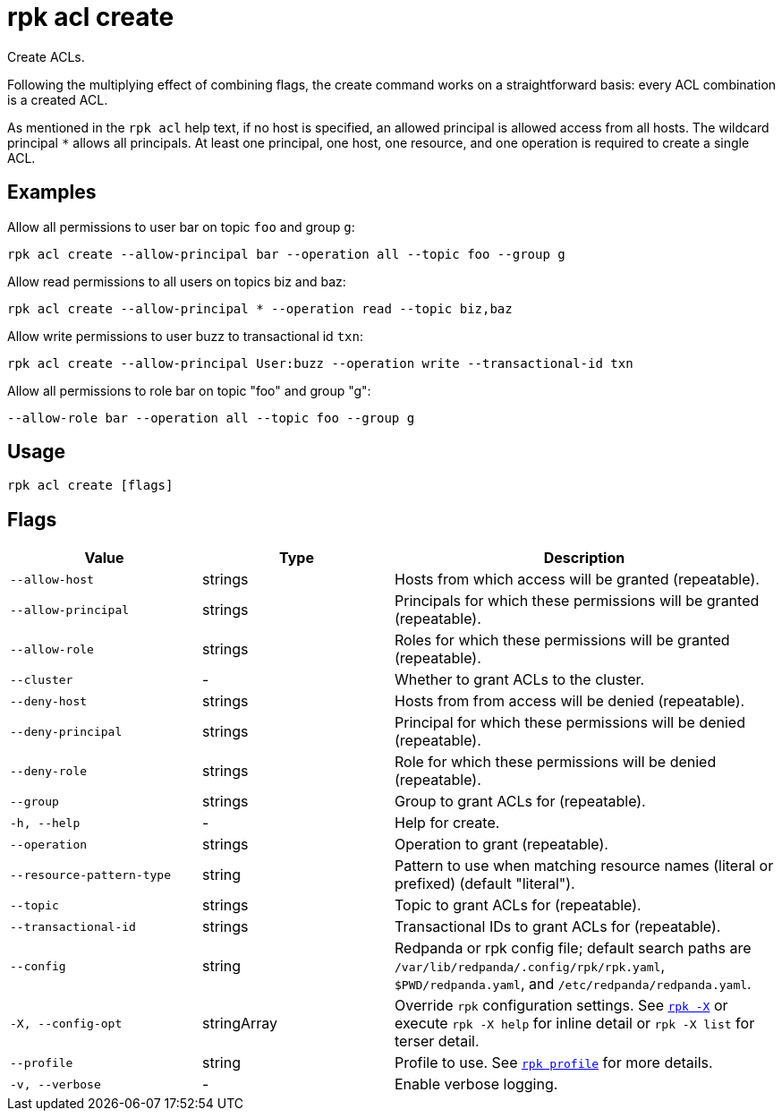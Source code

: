 = rpk acl create

Create ACLs.

Following the multiplying effect of combining flags, the create command works on a
straightforward basis: every ACL combination is a created ACL.

As mentioned in the `rpk acl` help text, if no host is specified, an allowed
principal is allowed access from all hosts. The wildcard principal `*` allows
all principals. At least one principal, one host, one resource, and one
operation is required to create a single ACL.

== Examples

Allow all permissions to user bar on topic `foo` and group `g`:

```bash
rpk acl create --allow-principal bar --operation all --topic foo --group g
```

Allow read permissions to all users on topics biz and baz:

```bash
rpk acl create --allow-principal * --operation read --topic biz,baz
```

Allow write permissions to user buzz to transactional id `txn`:

```bash
rpk acl create --allow-principal User:buzz --operation write --transactional-id txn
```

Allow all permissions to role bar on topic "foo" and group "g":

```bash
--allow-role bar --operation all --topic foo --group g
```

== Usage

[,bash]
----
rpk acl create [flags]
----

== Flags

[cols="1m,1a,2a"]
|===
|*Value* |*Type* |*Description*

|--allow-host |strings |Hosts from which access will be granted
(repeatable).

|--allow-principal |strings |Principals for which these permissions will
be granted (repeatable).

|--allow-role |strings |Roles for which these permissions will be granted (repeatable).

|--cluster |- |Whether to grant ACLs to the cluster.

|--deny-host |strings |Hosts from from access will be denied
(repeatable).

|--deny-principal |strings |Principal for which these permissions will
be denied (repeatable).

|--deny-role |strings |Role for which these permissions will be denied (repeatable).

|--group |strings |Group to grant ACLs for (repeatable).

|-h, --help |- |Help for create.

|--operation |strings |Operation to grant (repeatable).

|--resource-pattern-type |string |Pattern to use when matching resource
names (literal or prefixed) (default "literal").

|--topic |strings |Topic to grant ACLs for (repeatable).

|--transactional-id |strings |Transactional IDs to grant ACLs for
(repeatable).

|--config |string |Redpanda or rpk config file; default search paths are `/var/lib/redpanda/.config/rpk/rpk.yaml`, `$PWD/redpanda.yaml`, and `/etc/redpanda/redpanda.yaml`.

|-X, --config-opt |stringArray |Override `rpk` configuration settings. See xref:reference:rpk/rpk-x-options.adoc[`rpk -X`] or execute `rpk -X help` for inline detail or `rpk -X list` for terser detail.

|--profile |string |Profile to use. See xref:reference:rpk/rpk-profile.adoc[`rpk profile`] for more details.

|-v, --verbose |- |Enable verbose logging.
|===
